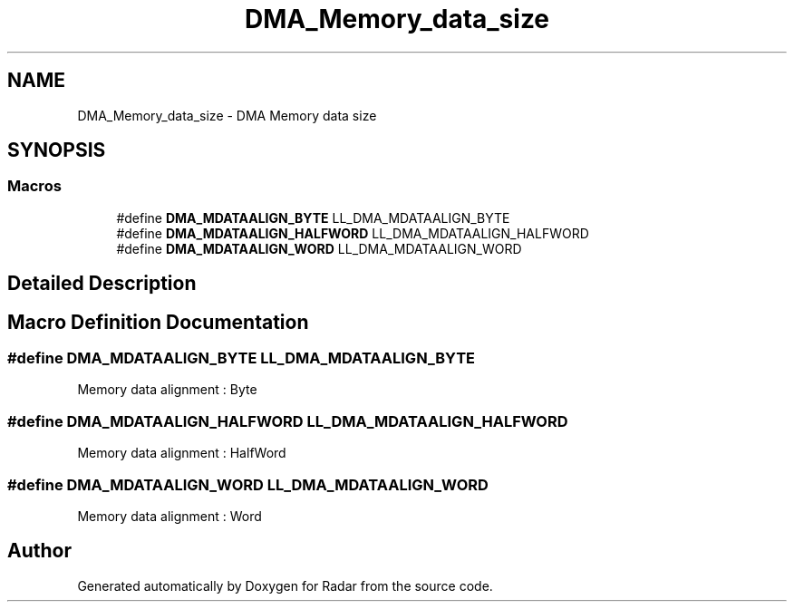 .TH "DMA_Memory_data_size" 3 "Version 1.0.0" "Radar" \" -*- nroff -*-
.ad l
.nh
.SH NAME
DMA_Memory_data_size \- DMA Memory data size
.SH SYNOPSIS
.br
.PP
.SS "Macros"

.in +1c
.ti -1c
.RI "#define \fBDMA_MDATAALIGN_BYTE\fP   LL_DMA_MDATAALIGN_BYTE"
.br
.ti -1c
.RI "#define \fBDMA_MDATAALIGN_HALFWORD\fP   LL_DMA_MDATAALIGN_HALFWORD"
.br
.ti -1c
.RI "#define \fBDMA_MDATAALIGN_WORD\fP   LL_DMA_MDATAALIGN_WORD"
.br
.in -1c
.SH "Detailed Description"
.PP 

.SH "Macro Definition Documentation"
.PP 
.SS "#define DMA_MDATAALIGN_BYTE   LL_DMA_MDATAALIGN_BYTE"
Memory data alignment : Byte 
.br
 
.SS "#define DMA_MDATAALIGN_HALFWORD   LL_DMA_MDATAALIGN_HALFWORD"
Memory data alignment : HalfWord 
.SS "#define DMA_MDATAALIGN_WORD   LL_DMA_MDATAALIGN_WORD"
Memory data alignment : Word 
.br
 
.SH "Author"
.PP 
Generated automatically by Doxygen for Radar from the source code\&.
